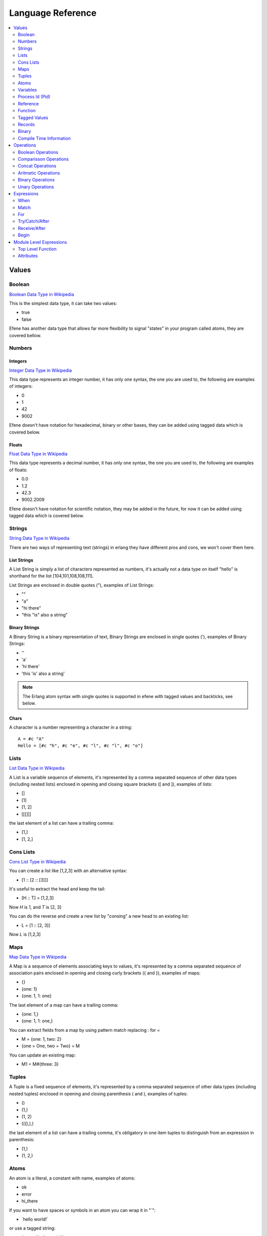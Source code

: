 .. _language-reference:

Language Reference
==================

.. contents::
   :local:
   :depth: 2

Values
------

Boolean
.......

`Boolean Data Type in Wikipedia <https://en.wikipedia.org/wiki/Boolean_data_type>`_

This is the simplest data type, it can take two values:

* true
* false

Efene has another data type that allows far more flexibility to signal "states"
in your program called atoms, they are covered bellow.

Numbers
.......

Integers
::::::::

`Integer Data Type in Wikipedia <https://en.wikipedia.org/wiki/Integer_%28computer_science%29>`_

This data type represents an integer number, it has only one syntax, the one
you are used to, the following are examples of integers:

* 0
* 1
* 42
* 9002

Efene doesn't have notation for hexadecimal, binary or other bases, they can
be added using tagged data which is covered below.

Floats
::::::

`Float Data Type in Wikipedia <https://en.wikipedia.org/wiki/Floating_point>`_

This data type represents a decimal number, it has only one syntax, the one
you are used to, the following are examples of floats:

* 0.0
* 1.2
* 42.3
* 9002.2009

Efene doesn't have notation for scientific notation, they may be added in the
future, for now it can be added using tagged data which is covered below.

Strings
.......

`String Data Type in Wikipedia <https://en.wikipedia.org/wiki/String_%28computer_science%29>`_

There are two ways of representing text (strings) in erlang they have different
pros and cons, we won't cover them here.

List Strings
::::::::::::

A List String is simply a list of characters represented as numbers, it's
actually not a data type on itself "hello" is shorthand for the list [104,101,108,108,111].

List Strings are enclosed in double quotes ("), examples of List Strings:

* ""
* "a"
* "hi there"
* "this \"is\" also a string"

Binary Strings
::::::::::::::

A Binary String is a binary representation of text, Binary Strings are enclosed
in single quotes ('), examples of Binary Strings:

* ''
* 'a'
* 'hi there'
* 'this \'is\' also a string'

.. note::

    The Erlang atom syntax with single quotes is supported in efene with tagged
    values and backticks, see below.

Chars
:::::

A character is a number representing a character in a string::

    A = #c "A"
    Hello = [#c "h", #c "e", #c "l", #c "l", #c "o"]

Lists
.....

`List Data Type in Wikipedia <https://en.wikipedia.org/wiki/List_%28abstract_data_type%29>`_

A List is a variable sequence of elements, it's represented by a comma separated sequence
of other data types (including nested lists) enclosed in opening and closing
square brackets ([ and  ]), examples of lists:

* []
* [1]
* [1, 2]
* [[[]]]

the last element of a list can have a trailing comma:

* [1,]
* [1, 2,]

Cons Lists
..........

`Cons List Type in Wikipedia <https://en.wikipedia.org/wiki/Cons>`_

You can create a list like [1,2,3] with an alternative syntax:

* [1 :: [2 :: [3]]]

It's useful to extract the head and keep the tail:

* [H :: T] = [1,2,3]

Now *H* is 1, and *T* is [2, 3]

You can do the reverse and create a new list by "consing" a new head to an existing list:

* L = [1 :: [2, 3]]

Now *L* is [1,2,3]


Maps
....

`Map Data Type in Wikipedia <https://en.wikipedia.org/wiki/Associative_array>`_

A Map is a sequence of elements associating keys to values, it's represented by a comma separated sequence of association pairs enclosed in opening and closing
curly brackets ({ and }), examples of maps:

* {}
* {one: 1}
* {one: 1, 1: one}

The last element of a map can have a trailing comma:

* {one: 1,}
* {one: 1, 1: one,}

You can extract fields from a map by using pattern match replacing : for =

* M = {one: 1, two: 2}
* {one = One, two = Two} = M

You can update an existing map:

* M1 = M#{three: 3}

Tuples
......

A Tuple is a fixed sequence of elements, it's represented by a comma separated sequence
of other data types (including nested tuples) enclosed in opening and closing
parenthesis ( and ), examples of tuples:

* ()
* (1,)
* (1, 2)
* (((),),)

the last element of a list can have a trailing comma, it's obligatory in one
item tuples to distinguish from an expression in parenthesis:

* (1,)
* (1, 2,)

Atoms
.....

An atom is a literal, a constant with name, examples of atoms:

* ok
* error
* hi_there

If you want to have spaces or symbols in an atom you can wrap it in "`":

* \`hello world!\`

or use a tagged string:

* #atom "hello world!"

Variables
.........

If a variable is bound to a value, the return value is this value. Unbound
variables are only allowed in patterns.

Variables start with an uppercase letter or underscore (_) and may contain
alphanumeric characters and underscores. Examples::

    X
    Name1
    PhoneNumber
    Phone_number
    _
    _Height

Variables are bound to values using pattern matching. Erlang uses single
assignment, a variable can only be bound once.

The anonymous variable is denoted by underscore (_) and can be used when a
variable is required but its value can be ignored. Example::

    [H :: _] = [1,2,3]

Variables starting with underscore (_), for example _Height, are normal
variables, not anonymous. They are however ignored by the compiler in the sense
that they will not generate any warnings for unused variables.

Note that since variables starting with an underscore are not anonymous, this will match::

    (_,_) = (1,2)

But this will fail::

    (_N,_N) = (1,2)

Process Id (Pid)
................

A process identifier, pid, identifies a process.

spawn/1,2,3,4, spawn_link/1,2,3,4 and spawn_opt/4,
which are used to create processes, return values of this type.

Reference
.........

A reference is a term which is unique in an Erlang runtime system, created by
calling make_ref/0.

Function
........

Anonymouse Functions
::::::::::::::::::::

Functions can be created and assigned to variables inside other functions, the
syntax is::

    fn [case [parameters]: body]+ end

for example, the simples case with one function clause::

        F = fn case 1: one end

we can use pattern matching to match different cases::

        F1 = fn
            case 1: one
            case _: other
        end

in the case where the last clause is a "catch all" clause we can use else instead::

        F2 = fn
            case 1: one
            else: other
        end

Named Functions
:::::::::::::::

Named Functions exist to refer to a function inside of it to do recursion as you
would do with a toplevel function.

The syntax is the same as an anonymous function but with a variable as it's name,
for example::

        F3 = fn Fact
            case 0: 1
            case N: N * Fact(N - 1)
        end

Notice that the resulting function is stored in F3 and you must use that name
to call it, the "named" part is only to refer to itself, if a function doesn't
refer to itself then you don't need a named function.

You can see more details and examples in this article: http://joearms.github.io/2014/02/01/big-changes-to-erlang.html

Function References
:::::::::::::::::::

If we want to pass a reference to a function as a parameter or set it to a
variable we can use the function reference syntax.

It's composed of the keyword **fn**, the function name, including module if
needed and it's arity, that is, the number of parameters it receives.

Examples::

        CR1 = fn a:0
        CR3 = fn a.b:2
        CR4 = fn a.B:3
        CR5 = fn A.b:4
        CR6 = fn A.B:5

Notice you can't make a function reference to a function stored on a variable like this::

        CR2 = fn A:1

since it's already a function reference on itself, this will result in an error.

Function Calls
::::::::::::::

There are many ways to call a function, it depends if the function is local,
from another module and if we know the name and/or the module in advance or
we have a reference to it in a variable.

The simples way to call a local function (or an automatically imported function) is
just giving the name and passing the parameters.

Local call::

    One = identity(1)

Call to a function in another module::

    R = lists.seq(1, 10)

Dynamic local call::

    I = fn identity:1
    One = I(1)

Dynamic call to a function in another module::

    L = lists
    S = seq
    R = L.S(1, 10)
    R = lists.S(1, 10)
    R = L.seq(1, 10)

    L1 = fn lists.seq:2
    L2 = fn lists.S:2
    L3 = fn L.seq:2
    L4 = fn L.S:2

    R = L1(1, 10)
    R = L2(1, 10)
    R = L3(1, 10)
    R = L4(1, 10)

Threading function calls:

::

    IsOdd = fn case X:
                    X % 2 is 0
               end

    Increment = fn case X:
                        X + 1
                   end

    MyMap = fn case List, Fun:
                    lists.map(Fun, List)
               end

    lists.seq(1, 10) ->>
        lists.filter(IsOdd) ->
        MyMap(Increment)

(I define MyMap to reverse the order of the arguments of lists.map so I can
use -> in the example)

the ->> operator inserts the value from the left as the last argument in the
function on the right (imagine that ->> sends the value to the other side)

the -> operator inserts the value from the left as the first argument in the
function on the right (imagine that ->> sends the value to the closest side)

Higher order function calls::


    MapR = fn case List, Fun:
      lists.map(Fun, List)
    end

    R = lists.seq(1, 10)

    lists.map(R) <<- case X:
      X + 1
    end

    MapR(R) <- case X:
      X + 1
    end

The <- operator inserts the anonymous function as the last argument in the
function (imagine that <- sends the value to the closest side).

The <<- operator inserts the anonymous function as the first argument in the
function (imagine that <<- sends the value to the other side).

Tagged Values
.............

Expressions and values can be tagged in efene, this is inspired from
`the edn format <https://github.com/edn-format/edn>`_.

This allows to transform a value or expression at compile time to some other
value or expression by tagging it.

a tagged value is comprised of the # sign followed by a path, that is a
sequence of atoms or variables joined with dots, examples of tagged values::

    #atom "I'm an atom"
    #c "A"

The first case transforms the string to an atom at compile time, it has the same
effect as the single quotes in erlang.

The second case transforms a string of length 1 into a character type, it has
the same effect as the dolar sign in erlang.

a tagged expression works the same as a tagged value but applies to expressions,
the syntax is the same except that the ^ symbol is used instead of #::

    ^_ begin "this is ignored" end

It just "ignores" the expression or value that follows.

Efene adds support for some erlang syntax via tagged values and expressions
as you can see above.

In the future this functionality will be provided to compiler extensions that
can convert at compile time values or expressions into extra functionality,
imagine string internationalization, logging, profiling, stdlib type
constructors using values etc.

Records
.......

A record is a compile time data structure that erlang transforms into tuples at
run time with the name of the record in it, it's kind of a named tuple where
at run time field names are translated into tuple indexes.

To declare a record you have to add a record declaration at the top level of
your modules, for example::

    @record(person) -> (name, lastname, sex=female, age)

The person part is the name of the record, the items after the arrow in
parenthesis are the record fields, you can provide default values for fields.

To instantiate a record::

    P = #r.person {name: "bob", lastname: "sponge", age:29}

To update a record::

    P1 = #r.person P#{age:28}

To pattern match against a record::

    #r.person {age: Age} = P1

To get the value of a field::

    Counter = #r.state.counter State

To get the tuple index of a field:

Binary
......

Binary is a data type to express erlang's bit syntax, where you can specify
the format of a binary, you can read more at `erlang's bit syntax docs <http://www.erlang.org/doc/reference_manual/expressions.html#bit_syntax>`_

In efene binaries are implemented using a tagged list that contains a map
for each field describing the format of that field, here is an example covering
all the alternatives::

    #b [{},
        {val: A},
        {size: 8},
        {type: float},
        {sign: unsigned},
        {endianness: big},
        {unit: 8},
        {val: B, size: 8, type: float, sign: signed, endianness: little, unit: 16}]

On a field you can specify the variable to match to, the size, type, sign, endianness and unit.

For a detailed explanation of what each of those values do please refer to
`erlang's bit syntax docs <http://www.erlang.org/doc/reference_manual/expressions.html#bit_syntax>`_.

Compile Time Information
........................

Using tagged values we can get some information at compile time.

This gets the current line::

    Line = #i line

This gets the current module name as an atom::

    Module = #i module

Operations
----------

Boolean Operations
..................

==== ======================= =================================================
Op   Description             Erlang Equivalent
==== ======================= =================================================
or   Short Circuit Or        orelse
and  Short Circuit And       andalso
xor  Xor                     xor
orr  Non Short Circuit Or    or
andd Non Short Circuit And   and
==== ======================= =================================================

Comparisson Operations
......................

==== ========================== ==============================================
Op   Description                Erlang Equivalent
==== ========================== ==============================================
==   equal to                   ==
!=   not equal to               /=
<    less than                  <
<=   less than or equal to      =<
>    greater than               >
>=   greater than or equal to   >=
is   exactly equal to           =:=
isnt exactly not equal to       =/=
==== ========================== ==============================================

The arguments may be of different data types. The following order is defined::

    number < atom < reference < fun < port < pid < tuple < list < bit string

Lists are compared element by element.

Tuples are ordered by size, two tuples with the same size are compared element by element.

When comparing an integer to a float, the term with the lesser precision will
be converted into the other term's type, unless the operator is one of *is* or
*isnt*.

A float is more precise than an integer until all significant figures of the
float are to the left of the decimal point.

This happens when the float is larger/smaller than +/-9007199254740992.0. The
conversion strategy is changed depending on the size of the float because
otherwise comparison of large floats and integers would lose their
transitivity.

Concat Operations
..................

==== ========================== ==============================================
Op   Description                Erlang Equivalent
==== ========================== ==============================================
++   list concatenation         ++
--   list substraction          --
==== ========================== ==============================================

The list concatenation operator ++ appends its second argument to its first and returns the resulting list.

The list subtraction operator -- produces a list which is a copy of the first argument, subjected to the following procedure: for each element in the second argument, the first occurrence of this element (if any) is removed.

.. warning::

    The complexity of A -- B is proportional to length(A) * length(B), meaning
    that it will be very slow if both A and B are long lists.


Aritmetic Operations
....................

==== ========================== ==============================================
Op   Description                Erlang Equivalent
==== ========================== ==============================================
\+   addition                   \+
\-   substraction               \-
\*   multiplication             \*
/    division                   /
%    remainder                  rem
//   integer division           div
==== ========================== ==============================================

Binary Operations
.................

==== ========================== ==============================================
Op   Description                Erlang Equivalent
==== ========================== ==============================================
\|   binary or                  bor
&    binary and                 band
^    binary xor                 bxor
<<   shift left                 bsl
>>   shift right                bsr
==== ========================== ==============================================

Unary Operations
................

==== ========================== ==============================================
Op   Description                Erlang Equivalent
==== ========================== ==============================================
\-   integer negative           \-
not  boolean not                not
~    binary not                 bnot
==== ========================== ==============================================

Expressions
-----------

When
....

Abstract Syntax
:::::::::::::::

Simple::

    when GuardSeq1:
        Body1
    else:
        ElseBody
    end

Complete::

    when GuardSeq1:
        Body1
    else GuardSeq2:
        Body2
    ...
    else GuardSeqN:
        BodyN
    else:
        ElseBody
    end

Examples
::::::::

::

    when true:
        io.format("guard evaluated to true")
    else:
        io.format("no guard evaluated to true")
    end

::

    when A < 10:
        io.format("A < 10")
    else A < 20:
        io.format("A < 20 and >= 10")
    else A < 30:
        io.format("A < 30 and >= 20")
    else:
        io.format("A > 30")
    end

Description
:::::::::::

When expression is similar to if/else if/else in other languages but with some
extra limitations.

This limitations come from the fact that when expressions
are identical to function guard expressions.

The set of valid guard expressions (sometimes called guard tests) is a subset
of the set of valid Erlang expressions. The reason for restricting the set of
valid expressions is that evaluation of a guard expression must be guaranteed
to be free of side effects. Valid guard expressions are:

* the atom true,
* other constants (terms and bound variables), all regarded as false,
* term comparisons,
* arithmetic expressions,
* boolean expressions
* short-circuit expressions (and/or)
* calls to the BIFs

    + is_atom/1
    + is_binary/1
    + is_bitstring/1
    + is_boolean/1
    + is_float/1
    + is_function/1
    + is_function/2
    + is_integer/1
    + is_list/1
    + is_map/1
    + is_number/1
    + is_pid/1
    + is_port/1
    + is_record/2
    + is_record/3
    + is_reference/1
    + is_tuple/1

If an arithmetic expression, a boolean expression, a short-circuit expression,
or a call to a guard BIF fails (because of invalid arguments), the entire guard
fails. If the guard was part of a guard sequence, the next guard in the
sequence (that is, the guard following the next semicolon) will be evaluated.

A guard sequence is a sequence of guards, separated by semicolon (;).
The guard sequence is true if at least one of the guards is true.
(The remaining guards, if any, will not be evaluated.)::

    Guard1;...;GuardK

A guard is a sequence of guard expressions, separated by comma (,).
The guard is true if all guard expressions evaluate to true::

    GuardExpr1,...,GuardExprN

example::

    when Cond1, Cond2; Cond3:
        1
    else Cond4; Cond5, Cond6, Cond7:
        2
    else:
        3
    end

Match
.....

Abstract Syntax
:::::::::::::::

::

    match Expr:
        case Pattern1 [when GuardSeq1]:
            Body1
        ...
        [case PatternN [when GuardSeqN]:
            BodyN]
        [else:
            BodyElse]
    end

Examples
::::::::

Simple::

    match Result:
        case ok, Value:
            io.format("everything ok ~p~n", [Value])
            do_something(Value)
        case error, Reason:
            io.format("error: ~p~n", [Reason])
            fail(Reason)
    end

When and Else::

    match Result:
        case ok, Value when is_integer(Value), Value < 10:
            io.format("everything ok, value is < 10: ~p~n", [Value])
            do_something(Value)
        case ok, Value when is_atom(Value):
            io.format("everything ok, value is atom~p~n", [Value])
            do_something_atom(Value)
        case error, Reason:
            io.format("error: ~p~n", [Reason])
            fail(Reason)
        else:
            io.format("Value doesn't match any case")
    end

Description
:::::::::::

The expression Expr is evaluated and the patterns Pattern are sequentially
matched against the result. If a match succeeds and the optional guard sequence
GuardSeq is true, the corresponding Body is evaluated.

The return value of Body is the return value of the case expression.

If else is present and no Pattern matched BodyElse will be executed.

If there is no matching pattern with a true guard sequence, a case_clause
run-time error will occur.

For
...

::

   for X in lists.seq(1, 10):
     X + 1
   end

   for X in lists.seq(1, 10); X % 2 is 0:
     X + 1
   end

   for X in lists.seq(1, 10); Y in lists.seq(10, 20):
     (X, Y)
   end

TODO

Try/Catch/After
...............

TODO

Receive/After
.............

Abstract Syntax
:::::::::::::::

::

    receive
        case Pattern1 [when GuardSeq1]:
            Body1
        ...
        [case PatternN [when GuardSeqN]:
            BodyN]
        [else:
            BodyElse]
    after ExprT:
        BodyAfter
    end

Examples
::::::::

::

       receive
            case throw, T1: T1
            case error, E1: E1
            case exit, X1: X1
            case A, C: C
            else: iselse
       after 1000:
            ok
       end

Description
:::::::::::

Receives messages sent to the process.

The patterns Pattern are sequentially matched against the first message in time
order in the mailbox, then the second, and so on.

If a match succeeds and the optional guard sequence GuardSeq is true, the
corresponding Body is evaluated.

The matching message is consumed, that is removed from the mailbox, while any
other messages in the mailbox remain unchanged.

The return value of Body is the return value of the receive expression.

receive never fails. Execution is suspended, possibly indefinitely, until a
message arrives that does match one of the patterns and with a true guard
sequence.

It is possible to augment the receive expression with a timeout, ExprT should
evaluate to an integer. The highest allowed value is 16#ffffffff, that is, the
value must fit in 32 bits. receive..after works exactly as receive, except that
if no matching message has arrived within ExprT milliseconds, then BodyT is
evaluated instead and its return value becomes the return value of the
receive..after expression.

There are two special cases for the timeout value ExprT:

infinity
    The process should wait indefinitely for a matching message, this is the same as not using a timeout. Can be useful for timeout values that are calculated at run-time.
0
    If there is no matching message in the mailbox, the timeout will occur immediately.

Begin
.....

Abstract Syntax
:::::::::::::::

::

    begin
        Expr1
        ...
        ExprN
    end

Examples
::::::::

::

    Value = begin
        io.format("returning 42")
        42
    end

Description
:::::::::::

Block expressions provide a way to group a sequence of expressions, similar to
a clause body. The return value is the value of the last expression ExprN.

Module Level Expressions
------------------------

Top Level Function
..................

TODO

Well Known Function Attributes
::::::::::::::::::::::::::::::

@public
#######

TODO

@spec
#####

TODO

Attributes
..........

Generic Attributes
::::::::::::::::::

TODO

Well Known Attributes
:::::::::::::::::::::

Export
######

::

    @export(hello/0, plus/2)

Export Type
###########

::

    @export_type(tint/0, c2/1)


Record Definition
#################

::

    @record(foo) -> (a, b = 12, c = true, d = 12)

Record Definition with Types
############################

::

    @record(person) -> (first = "" is string(), last is list(char()), age is integer())

Type Attributes
:::::::::::::::

Literal Type
############

::

    @type(tint) -> 42
    @type(tatom) -> asd
    @type(tbool) -> false
    @type(lempty) -> []

List Type
#########

::

    @type(lone) -> [42]
    @type(l3) -> [tatom()]

Range Type
##########

::

    @type(trange) -> range(1, 10)

Union Type
##########

::

    @type(tres) -> (ok, integer()) or (error, term()) or (stop, normal)

Binary Type
###########

::

    @type(bsempty) -> binary(0, 0)
    @type(bsone) -> binary(4, 0)
    @type(bsonemul) -> binary(0, 5)
    @type(bstwo) -> binary(4, 5)


Parameterized Type
##################

::

    @type(p1(X)) -> (ok, X, X)
    @type(p2(X, Y)) -> (ok, X, Y)

Function Type
#############

::

    @type(f1) -> fun()
    @type(f2) -> fun(any, integer())
    @type(f3) -> fun([boolean(), term()], integer())
    @type(f4) -> fun([], integer())

Opaque Type and Record Type
###########################

::

    @opaque(tperson) -> #r person
